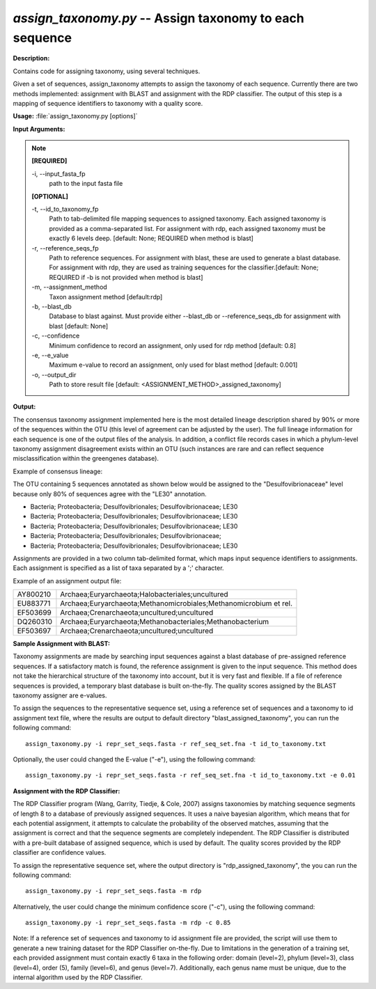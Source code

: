 .. _assign_taxonomy:

.. index:: assign_taxonomy

*assign_taxonomy.py* -- Assign taxonomy to each sequence
^^^^^^^^^^^^^^^^^^^^^^^^^^^^^^^^^^^^^^^^^^^^^^^^^^^^^^^^^^^^^^^^^^^^^^^^^^^^^^^^^^^^^^^^^^^^^^^^^^^^^^^^^^^^^^^^^^^^^^^^^^^^^^^^^^^^^^^^^^^^^^^^^^^^^^^^^^^^^^^^^^^^^^^^^^^^^^^^^^^^^^^^^^^^^^^^^^^^^^^^^^^^^^^^^^^^^^^^^^^^^^^^^^^^^^^^^^^^^^^^^^^^^^^^^^^^^^^^^^^^^^^^^^^^^^^^^^^^^^^^^^^^^

**Description:**

Contains code for assigning taxonomy, using several techniques.

Given a set of sequences, assign_taxonomy attempts to assign the taxonomy of each sequence. Currently there are two methods implemented: assignment with BLAST and assignment with the RDP classifier. The output of this step is a mapping of sequence identifiers to taxonomy with a quality score.


**Usage:** :file:`assign_taxonomy.py [options]`

**Input Arguments:**

.. note::

	
	**[REQUIRED]**
		
	-i, `-`-input_fasta_fp
		path to the input fasta file
	
	**[OPTIONAL]**
		
	-t, `-`-id_to_taxonomy_fp
		Path to tab-delimited file mapping sequences to assigned taxonomy. Each assigned taxonomy is provided as a comma-separated list. For assignment with rdp, each assigned taxonomy must be exactly 6 levels deep. [default: None; REQUIRED when method is blast]
	-r, `-`-reference_seqs_fp
		Path to reference sequences.  For assignment with blast, these are used to generate a blast database. For assignment with rdp, they are used as training sequences for the classifier.[default: None; REQUIRED if -b is not provided when method is blast]
	-m, `-`-assignment_method
		Taxon assignment method [default:rdp]
	-b, `-`-blast_db
		Database to blast against.  Must provide either --blast_db or --reference_seqs_db for assignment with blast [default: None]
	-c, `-`-confidence
		Minimum confidence to record an assignment, only used for rdp method [default: 0.8]
	-e, `-`-e_value
		Maximum e-value to record an assignment, only used for blast method [default: 0.001]
	-o, `-`-output_dir
		Path to store result file [default: <ASSIGNMENT_METHOD>_assigned_taxonomy]


**Output:**

The consensus taxonomy assignment implemented here is the most detailed lineage description shared by 90% or more of the sequences within the OTU (this level of agreement can be adjusted by the user). The full lineage information for each sequence is one of the output files of the analysis. In addition, a conflict file records cases in which a phylum-level taxonomy assignment disagreement exists within an OTU (such instances are rare and can reflect sequence misclassification within the greengenes database).



Example of consensus lineage: 

The OTU containing 5 sequences annotated as shown below would be assigned to the "Desulfovibrionaceae" level because only 80% of sequences agree with the "LE30" annotation.

* Bacteria; Proteobacteria; Desulfovibrionales; Desulfovibrionaceae; LE30
* Bacteria; Proteobacteria; Desulfovibrionales; Desulfovibrionaceae; LE30
* Bacteria; Proteobacteria; Desulfovibrionales; Desulfovibrionaceae; LE30
* Bacteria; Proteobacteria; Desulfovibrionales; Desulfovibrionaceae; 
* Bacteria; Proteobacteria; Desulfovibrionales; Desulfovibrionaceae; LE30

Assignments are provided in a two column tab-delimited format, which maps input sequence identifiers to assignments. Each assignment is specified as a list of taxa separated by a ';' character.

Example of an assignment output file:

======== =================================================================
AY800210 Archaea;Euryarchaeota;Halobacteriales;uncultured 
EU883771 Archaea;Euryarchaeota;Methanomicrobiales;Methanomicrobium et rel.
EF503699 Archaea;Crenarchaeota;uncultured;uncultured 
DQ260310 Archaea;Euryarchaeota;Methanobacteriales;Methanobacterium 
EF503697 Archaea;Crenarchaeota;uncultured;uncultured
======== =================================================================


**Sample Assignment with BLAST:**


Taxonomy assignments are made by searching input sequences against a blast database of pre-assigned reference sequences. If a satisfactory match is found, the reference assignment is given to the input sequence. This method does not take the hierarchical structure of the taxonomy into account, but it is very fast and flexible. If a file of reference sequences is provided, a temporary blast database is built on-the-fly. The quality scores assigned by the BLAST taxonomy assigner are e-values.

To assign the sequences to the representative sequence set, using a reference set of sequences and a taxonomy to id assignment text file, where the results are output to default directory "blast_assigned_taxonomy", you can run the following command:

::

	assign_taxonomy.py -i repr_set_seqs.fasta -r ref_seq_set.fna -t id_to_taxonomy.txt

Optionally, the user could changed the E-value ("-e"), using the following command:

::

	assign_taxonomy.py -i repr_set_seqs.fasta -r ref_seq_set.fna -t id_to_taxonomy.txt -e 0.01

**Assignment with the RDP Classifier:**

The RDP Classifier program (Wang, Garrity, Tiedje, & Cole, 2007) assigns taxonomies by matching sequence segments of length 8 to a database of previously assigned sequences. It uses a naive bayesian algorithm, which means that for each potential assignment, it attempts to calculate the probability of the observed matches, assuming that the assignment is correct and that the sequence segments are completely independent. The RDP Classifier is distributed with a pre-built database of assigned sequence, which is used by default. The quality scores provided by the RDP classifier are confidence values.

To assign the representative sequence set, where the output directory is "rdp_assigned_taxonomy", the you can run the following command:


::

	assign_taxonomy.py -i repr_set_seqs.fasta -m rdp

Alternatively, the user could change the minimum confidence score ("-c"), using the following command:

::

	assign_taxonomy.py -i repr_set_seqs.fasta -m rdp -c 0.85

Note: If a reference set of sequences and taxonomy to id assignment file are provided, the script will use them to generate a new training dataset for the RDP Classifier on-the-fly. Due to limitations in the generation of a training set, each provided assignment must contain exactly 6 taxa in the following order: domain (level=2), phylum (level=3), class (level=4), order (5), family (level=6), and genus (level=7). Additionally, each genus name must be unique, due to the internal algorithm used by the RDP Classifier.



